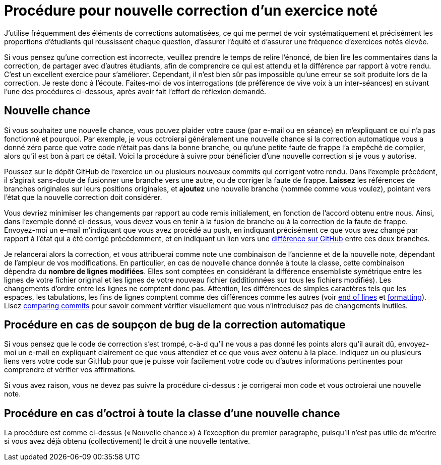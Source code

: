 = Procédure pour nouvelle correction d’un exercice noté
J’utilise fréquemment des éléments de corrections automatisées, ce qui me permet de voir systématiquement et précisément les proportions d’étudiants qui réussissent chaque question, d’assurer l’équité et d’assurer une fréquence d’exercices notés élevée.

Si vous pensez qu’une correction est incorrecte, veuillez prendre le temps de relire l’énoncé, de bien lire les commentaires dans la correction, de partager avec d’autres étudiants, afin de comprendre ce qui est attendu et la différence par rapport à votre rendu. C’est un excellent exercice pour s’améliorer. Cependant, il n’est bien sûr pas impossible qu’une erreur se soit produite lors de la correction. Je reste donc à l’écoute. Faites-moi de vos interrogations (de préférence de vive voix à un inter-séances) en suivant l’une des procédures ci-dessous, après avoir fait l’effort de réflexion demandé.

== Nouvelle chance
Si vous souhaitez une nouvelle chance, vous pouvez plaider votre cause (par e-mail ou en séance) en m’expliquant ce qui n’a pas fonctionné et pourquoi. Par exemple, je vous octroierai généralement une nouvelle chance si la correction automatique vous a donné zéro parce que votre code n’était pas dans la bonne branche, ou qu’une petite faute de frappe l’a empêché de compiler, alors qu’il est bon à part ce détail.
Voici la procédure à suivre pour bénéficier d’une nouvelle correction si je vous y autorise.

Poussez sur le dépôt GitHub de l’exercice un ou plusieurs nouveaux commits qui corrigent votre rendu. Dans l’exemple précédent, il s’agirait sans-doute de fusionner une branche vers une autre, ou de corriger la faute de frappe.
*Laissez* les références de branches originales sur leurs positions originales, et *ajoutez* une nouvelle branche (nommée comme vous voulez), pointant vers l’état que la nouvelle correction doit considérer.

Vous devriez minimiser les changements par rapport au code remis initialement, en fonction de l’accord obtenu entre nous. Ainsi, dans l’exemple donné ci-dessus, vous devez vous en tenir à la fusion de branche ou à la correction de la faute de frappe.
Envoyez-moi un e-mail m’indiquant que vous avez procédé au push, en indiquant précisément ce que vous avez changé par rapport à l’état qui a été corrigé précédemment, et en indiquant un lien vers une https://docs.github.com/en/github/committing-changes-to-your-project/comparing-commits[différence sur GitHub] entre ces deux branches.

Je relancerai alors la correction, et vous attribuerai comme note une combinaison de l’ancienne et de la nouvelle note, dépendant de l’ampleur de vos modifications. En particulier, en cas de nouvelle chance donnée à toute la classe, cette combinaison dépendra du *nombre de lignes modifiées*. Elles sont comptées en considérant la différence ensembliste symétrique entre les lignes de votre fichier original et les lignes de votre nouveau fichier (additionnées sur tous les fichiers modifiés). Les changements d’ordre entre les lignes ne comptent donc pas. Attention, les différences de simples caractères tels que les espaces, les tabulations, les fins de lignes comptent comme des différences comme les autres (voir https://github.com/oliviercailloux/java-course/blob/main/Git/Best%20practices.adoc#end-of-lines[end of lines] et https://github.com/oliviercailloux/java-course/blob/main/Style/Code.adoc#formatting[formatting]). Lisez https://docs.github.com/en/github/committing-changes-to-your-project/comparing-commits[comparing commits] pour savoir comment vérifier visuellement que vous n’introduisez pas de changements inutiles.

== Procédure en cas de soupçon de bug de la correction automatique
Si vous pensez que le code de correction s’est trompé, c-à-d qu’il ne vous a pas donné les points alors qu’il aurait dû, envoyez-moi un e-mail en expliquant clairement ce que vous attendiez et ce que vous avez obtenu à la place. Indiquez un ou plusieurs liens vers votre code sur GitHub pour que je puisse voir facilement votre code ou d’autres informations pertinentes pour comprendre et vérifier vos affirmations.

Si vous avez raison, vous ne devez pas suivre la procédure ci-dessus : je corrigerai mon code et vous octroierai une nouvelle note.

// == Suivi des instructions
// Comme d’habitude, si une de ces instructions n’est pas claire ou ne vous semble pas applicable, je vous prie de m’en faire part. Si vous n’indiquez rien, je supposerai que vous n’avez pas bien lu les instructions, et vous renverrai à ce document.

[[Collective]]
== Procédure en cas d’octroi à toute la classe d’une nouvelle chance
La procédure est comme ci-dessus (« Nouvelle chance ») à l’exception du premier paragraphe, puisqu’il n’est pas utile de m’écrire si vous avez déjà obtenu (collectivement) le droit à une nouvelle tentative.
